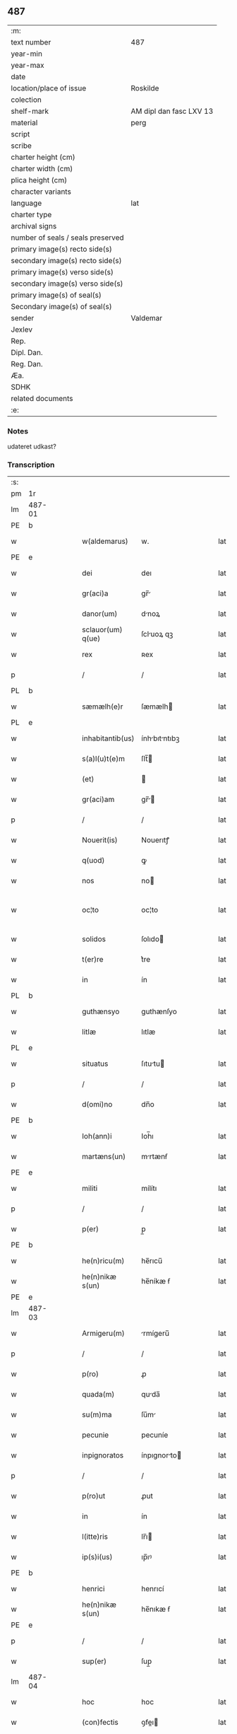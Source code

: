 ** 487

| :m:                               |                         |
| text number                       | 487                     |
| year-min                          |                         |
| year-max                          |                         |
| date                              |                         |
| location/place of issue           | Roskilde                |
| colection                         |                         |
| shelf-mark                        | AM dipl dan fasc LXV 13 |
| material                          | perg                    |
| script                            |                         |
| scribe                            |                         |
| charter height (cm)               |                         |
| charter width (cm)                |                         |
| plica height (cm)                 |                         |
| character variants                |                         |
| language                          | lat                     |
| charter type                      |                         |
| archival signs                    |                         |
| number of seals / seals preserved |                         |
| primary image(s) recto side(s)    |                         |
| secondary image(s) recto side(s)  |                         |
| primary image(s) verso side(s)    |                         |
| secondary image(s) verso side(s)  |                         |
| primary image(s) of seal(s)       |                         |
| Secondary image(s) of seal(s)     |                         |
| sender                            | Valdemar                |
| Jexlev                            |                         |
| Rep.                              |                         |
| Dipl. Dan.                        |                         |
| Reg. Dan.                         |                         |
| Æa.                               |                         |
| SDHK                              |                         |
| related documents                 |                         |
| :e:                               |                         |

*** Notes
udateret udkast?

*** Transcription
| :s: |        |   |   |   |   |                   |               |   |   |   |   |     |   |   |   |               |
| pm  | 1r     |   |   |   |   |                   |               |   |   |   |   |     |   |   |   |               |
| lm  | 487-01 |   |   |   |   |                   |               |   |   |   |   |     |   |   |   |               |
| PE  | b      |   |   |   |   |                   |               |   |   |   |   |     |   |   |   |               |
| w   |        |   |   |   |   | w(aldemarus)      | w.            |   |   |   |   | lat |   |   |   |        487-01 |
| PE  | e      |   |   |   |   |                   |               |   |   |   |   |     |   |   |   |               |
| w   |        |   |   |   |   | dei               | deı           |   |   |   |   | lat |   |   |   |        487-01 |
| w   |        |   |   |   |   | gr(aci)a          | gr̅           |   |   |   |   | lat |   |   |   |        487-01 |
| w   |        |   |   |   |   | danor(um)         | dnoꝝ         |   |   |   |   | lat |   |   |   |        487-01 |
| w   |        |   |   |   |   | sclauor(um) q(ue) | ſcluoꝝ qꝫ    |   |   |   |   | lat |   |   |   |        487-01 |
| w   |        |   |   |   |   | rex               | ʀex           |   |   |   |   | lat |   |   |   |        487-01 |
| p   |        |   |   |   |   | /                 | /             |   |   |   |   | lat |   |   |   |        487-01 |
| PL  | b      |   |   |   |   |                   |               |   |   |   |   |     |   |   |   |               |
| w   |        |   |   |   |   | sæmælh(e)r        | ſæmælh       |   |   |   |   | lat |   |   |   |        487-01 |
| PL  | e      |   |   |   |   |                   |               |   |   |   |   |     |   |   |   |               |
| w   |        |   |   |   |   | inhabitantib(us)  | ínhbıtntıbꝫ |   |   |   |   | lat |   |   |   |        487-01 |
| w   |        |   |   |   |   | s(a)l(u)t(e)m     | ſlt̅          |   |   |   |   | lat |   |   |   |        487-01 |
| w   |        |   |   |   |   | (et)              |              |   |   |   |   | lat |   |   |   |        487-01 |
| w   |        |   |   |   |   | gr(aci)am         | gr̅          |   |   |   |   | lat |   |   |   |        487-01 |
| p   |        |   |   |   |   | /                 | /             |   |   |   |   | lat |   |   |   |        487-01 |
| w   |        |   |   |   |   | Nouerit(is)       | Nouerıtꝭ      |   |   |   |   | lat |   |   |   |        487-01 |
| w   |        |   |   |   |   | q(uod)            | ꝙ             |   |   |   |   | lat |   |   |   |        487-01 |
| w   |        |   |   |   |   | nos               | no           |   |   |   |   | lat |   |   |   |        487-01 |
| w   |        |   |   |   |   | oc¦to             | oc¦to         |   |   |   |   | lat |   |   |   | 487-01—487-02 |
| w   |        |   |   |   |   | solidos           | ſolıdo       |   |   |   |   | lat |   |   |   |        487-02 |
| w   |        |   |   |   |   | t(er)re           | t͛re           |   |   |   |   | lat |   |   |   |        487-02 |
| w   |        |   |   |   |   | in                | ín            |   |   |   |   | lat |   |   |   |        487-02 |
| PL  | b      |   |   |   |   |                   |               |   |   |   |   |     |   |   |   |               |
| w   |        |   |   |   |   | guthænsyo         | guthænſyo     |   |   |   |   | lat |   |   |   |        487-02 |
| w   |        |   |   |   |   | litlæ             | lıtlæ         |   |   |   |   | lat |   |   |   |        487-02 |
| PL  | e      |   |   |   |   |                   |               |   |   |   |   |     |   |   |   |               |
| w   |        |   |   |   |   | situatus          | ſıtutu      |   |   |   |   | lat |   |   |   |        487-02 |
| p   |        |   |   |   |   | /                 | /             |   |   |   |   | lat |   |   |   |        487-02 |
| w   |        |   |   |   |   | d(omi)no          | dn̅o           |   |   |   |   | lat |   |   |   |        487-02 |
| PE  | b      |   |   |   |   |                   |               |   |   |   |   |     |   |   |   |               |
| w   |        |   |   |   |   | Ioh(ann)i         | Ioh̅ı          |   |   |   |   | lat |   |   |   |        487-02 |
| w   |        |   |   |   |   | martæns(un)       | mrtænẜ       |   |   |   |   | lat |   |   |   |        487-02 |
| PE  | e      |   |   |   |   |                   |               |   |   |   |   |     |   |   |   |               |
| w   |        |   |   |   |   | militi            | mílítı        |   |   |   |   | lat |   |   |   |        487-02 |
| p   |        |   |   |   |   | /                 | /             |   |   |   |   | lat |   |   |   |        487-02 |
| w   |        |   |   |   |   | p(er)             | p̲             |   |   |   |   | lat |   |   |   |        487-02 |
| PE  | b      |   |   |   |   |                   |               |   |   |   |   |     |   |   |   |               |
| w   |        |   |   |   |   | he(n)ricu(m)      | he̅rıcu̅        |   |   |   |   | lat |   |   |   |        487-02 |
| w   |        |   |   |   |   | he(n)nikæ s(un)   | he̅níkæ ẜ      |   |   |   |   | lat |   |   |   |        487-02 |
| PE  | e      |   |   |   |   |                   |               |   |   |   |   |     |   |   |   |               |
| lm  | 487-03 |   |   |   |   |                   |               |   |   |   |   |     |   |   |   |               |
| w   |        |   |   |   |   | Armigeru(m)       | rmígeru̅      |   |   |   |   | lat |   |   |   |        487-03 |
| p   |        |   |   |   |   | /                 | /             |   |   |   |   | lat |   |   |   |        487-03 |
| w   |        |   |   |   |   | p(ro)             | ꝓ             |   |   |   |   | lat |   |   |   |        487-03 |
| w   |        |   |   |   |   | quada(m)          | quda̅         |   |   |   |   | lat |   |   |   |        487-03 |
| w   |        |   |   |   |   | su(m)ma           | ſu̅m          |   |   |   |   | lat |   |   |   |        487-03 |
| w   |        |   |   |   |   | pecunie           | pecuníe       |   |   |   |   | lat |   |   |   |        487-03 |
| w   |        |   |   |   |   | inpignoratos      | ínpıgnorto  |   |   |   |   | lat |   |   |   |        487-03 |
| p   |        |   |   |   |   | /                 | /             |   |   |   |   | lat |   |   |   |        487-03 |
| w   |        |   |   |   |   | p(ro)ut           | ꝓut           |   |   |   |   | lat |   |   |   |        487-03 |
| w   |        |   |   |   |   | in                | ín            |   |   |   |   | lat |   |   |   |        487-03 |
| w   |        |   |   |   |   | l(itte)ris        | lr̅ı          |   |   |   |   | lat |   |   |   |        487-03 |
| w   |        |   |   |   |   | ip(s)i(us)        | ıp̅ıꝰ          |   |   |   |   | lat |   |   |   |        487-03 |
| PE  | b      |   |   |   |   |                   |               |   |   |   |   |     |   |   |   |               |
| w   |        |   |   |   |   | henrici           | henrıcí       |   |   |   |   | lat |   |   |   |        487-03 |
| w   |        |   |   |   |   | he(n)nikæ s(un)   | he̅nıkæ ẜ      |   |   |   |   | lat |   |   |   |        487-03 |
| PE  | e      |   |   |   |   |                   |               |   |   |   |   |     |   |   |   |               |
| p   |        |   |   |   |   | /                 | /             |   |   |   |   | lat |   |   |   |        487-03 |
| w   |        |   |   |   |   | sup(er)           | ſup̲           |   |   |   |   | lat |   |   |   |        487-03 |
| lm  | 487-04 |   |   |   |   |                   |               |   |   |   |   |     |   |   |   |               |
| w   |        |   |   |   |   | hoc               | hoc           |   |   |   |   | lat |   |   |   |        487-04 |
| w   |        |   |   |   |   | (con)fectis       | ꝯfeı        |   |   |   |   | lat |   |   |   |        487-04 |
| w   |        |   |   |   |   | pleni(us)         | pleníꝰ        |   |   |   |   | lat |   |   |   |        487-04 |
| w   |        |   |   |   |   | (con)tinet(ur)    | ꝯtínet       |   |   |   |   | lat |   |   |   |        487-04 |
| w   |        |   |   |   |   | (et)              |              |   |   |   |   | lat |   |   |   |        487-04 |
| w   |        |   |   |   |   | d(omi)n(u)s       | dn̅           |   |   |   |   | lat |   |   |   |        487-04 |
| PE  | b      |   |   |   |   |                   |               |   |   |   |   |     |   |   |   |               |
| w   |        |   |   |   |   | Joh(ann)es        | Joh̅e         |   |   |   |   | lat |   |   |   |        487-04 |
| w   |        |   |   |   |   | martæns(un)       | mrtænẜ       |   |   |   |   | lat |   |   |   |        487-04 |
| PE  | e      |   |   |   |   |                   |               |   |   |   |   |     |   |   |   |               |
| p   |        |   |   |   |   | /                 | /             |   |   |   |   | lat |   |   |   |        487-04 |
| w   |        |   |   |   |   | d(omi)no          | dn̅o           |   |   |   |   | lat |   |   |   |        487-04 |
| PE  | b      |   |   |   |   |                   |               |   |   |   |   |     |   |   |   |               |
| w   |        |   |   |   |   | jacobo            | ȷcobo        |   |   |   |   | lat |   |   |   |        487-04 |
| w   |        |   |   |   |   | martæns(un)       | mrtænẜ       |   |   |   |   | lat |   |   |   |        487-04 |
| PE  | e      |   |   |   |   |                   |               |   |   |   |   |     |   |   |   |               |
| w   |        |   |   |   |   | cano(n)ico        | cno̅ıco       |   |   |   |   | lat |   |   |   |        487-04 |
| w   |        |   |   |   |   | ecc(lesi)e        | ecc̅e          |   |   |   |   | lat |   |   |   |        487-04 |
| PL  | b      |   |   |   |   |                   |               |   |   |   |   |     |   |   |   |               |
| w   |        |   |   |   |   | Rosk(ildis)       | Roſꝃ          |   |   |   |   | lat |   |   |   |        487-04 |
| PL  | e      |   |   |   |   |                   |               |   |   |   |   |     |   |   |   |               |
| lm  | 487-05 |   |   |   |   |                   |               |   |   |   |   |     |   |   |   |               |
| w   |        |   |   |   |   | f(rat)ri          | fr̅ı           |   |   |   |   | lat |   |   |   |        487-05 |
| w   |        |   |   |   |   | suo               | ſuo           |   |   |   |   | lat |   |   |   |        487-05 |
| p   |        |   |   |   |   | /                 | /             |   |   |   |   | lat |   |   |   |        487-05 |
| w   |        |   |   |   |   | cu(m)             | cu̅            |   |   |   |   | lat |   |   |   |        487-05 |
| w   |        |   |   |   |   | Aliis             | líí         |   |   |   |   | lat |   |   |   |        487-05 |
| w   |        |   |   |   |   | bonis             | boní         |   |   |   |   | lat |   |   |   |        487-05 |
| w   |        |   |   |   |   | suis              | ſuí          |   |   |   |   | lat |   |   |   |        487-05 |
| p   |        |   |   |   |   | /                 | /             |   |   |   |   | lat |   |   |   |        487-05 |
| w   |        |   |   |   |   | p(ro)             | ꝓ             |   |   |   |   | lat |   |   |   |        487-05 |
| w   |        |   |   |   |   | quada(m)          | quda̅         |   |   |   |   | lat |   |   |   |        487-05 |
| w   |        |   |   |   |   | su(m)ma           | ſu̅m          |   |   |   |   | lat |   |   |   |        487-05 |
| w   |        |   |   |   |   | Arg(e)nti         | rgn̅tí        |   |   |   |   | lat |   |   |   |        487-05 |
| w   |        |   |   |   |   | (et)              |              |   |   |   |   | lat |   |   |   |        487-05 |
| w   |        |   |   |   |   | pellib(us)        | pellıbꝫ       |   |   |   |   | lat |   |   |   |        487-05 |
| w   |        |   |   |   |   | variis            | vríí        |   |   |   |   | lat |   |   |   |        487-05 |
| w   |        |   |   |   |   | d(i)c(t)is        | dc̅í          |   |   |   |   | lat |   |   |   |        487-05 |
| w   |        |   |   |   |   | graaskin          | graaſkín      |   |   |   |   | dan |   |   |   |        487-05 |
| w   |        |   |   |   |   | jn                | ȷn            |   |   |   |   | lat |   |   |   |        487-05 |
| w   |        |   |   |   |   | pignus            | pıgnu        |   |   |   |   | lat |   |   |   |        487-05 |
| lm  | 487-06 |   |   |   |   |                   |               |   |   |   |   |     |   |   |   |               |
| w   |        |   |   |   |   | obligauit         | oblıguít     |   |   |   |   | lat |   |   |   |        487-06 |
| p   |        |   |   |   |   | /                 | /             |   |   |   |   | lat |   |   |   |        487-06 |
| w   |        |   |   |   |   | p(ro)ut           | ꝓut           |   |   |   |   | lat |   |   |   |        487-06 |
| w   |        |   |   |   |   | in                | ín            |   |   |   |   | lat |   |   |   |        487-06 |
| w   |        |   |   |   |   | l(itte)ris        | lr̅ı          |   |   |   |   | lat |   |   |   |        487-06 |
| w   |        |   |   |   |   | d(omi)ni          | dn̅ı           |   |   |   |   | lat |   |   |   |        487-06 |
| w   |        |   |   |   |   | Joh(ann)is        | Joh̅ı         |   |   |   |   | lat |   |   |   |        487-06 |
| w   |        |   |   |   |   | mrtænẜ           | mrtænẜ       |   |   |   |   | lat |   |   |   |        487-06 |
| w   |        |   |   |   |   | vidim(us)         | vıdímꝰ        |   |   |   |   | lat |   |   |   |        487-06 |
| w   |        |   |   |   |   | (con)tineri       | ꝯtínerı       |   |   |   |   | lat |   |   |   |        487-06 |
| p   |        |   |   |   |   | /                 | /             |   |   |   |   | lat |   |   |   |        487-06 |
| w   |        |   |   |   |   | q(uo)s            | qͦ            |   |   |   |   | lat |   |   |   |        487-06 |
| w   |        |   |   |   |   | quide(m)          | quíde̅         |   |   |   |   | lat |   |   |   |        487-06 |
| w   |        |   |   |   |   | octo              | oo           |   |   |   |   | lat |   |   |   |        487-06 |
| w   |        |   |   |   |   | solidos           | ſolıdo       |   |   |   |   | lat |   |   |   |        487-06 |
| w   |        |   |   |   |   | t(er)re           | t͛re           |   |   |   |   | lat |   |   |   |        487-06 |
| p   |        |   |   |   |   | /                 | /             |   |   |   |   | lat |   |   |   |        487-06 |
| w   |        |   |   |   |   | id(em)            | ı            |   |   |   |   | lat |   |   |   |        487-06 |
| w   |        |   |   |   |   | d(omi)n(u)s       | dn̅           |   |   |   |   | lat |   |   |   |        487-06 |
| lm  | 487-07 |   |   |   |   |                   |               |   |   |   |   |     |   |   |   |               |
| PE  | b      |   |   |   |   |                   |               |   |   |   |   |     |   |   |   |               |
| w   |        |   |   |   |   | jacob(us)         | ȷcobꝫ        |   |   |   |   | lat |   |   |   |        487-07 |
| w   |        |   |   |   |   | martæns(un)       | mrtænẜ       |   |   |   |   | lat |   |   |   |        487-07 |
| PE  | e      |   |   |   |   |                   |               |   |   |   |   |     |   |   |   |               |
| p   |        |   |   |   |   | /                 | /             |   |   |   |   | lat |   |   |   |        487-07 |
| w   |        |   |   |   |   | fabrice           | fbrıce       |   |   |   |   | lat |   |   |   |        487-07 |
| w   |        |   |   |   |   | ecc(les)ie        | ecc̅ıe         |   |   |   |   | lat |   |   |   |        487-07 |
| w   |        |   |   |   |   | b(ea)ti           | bt̅ı           |   |   |   |   | lat |   |   |   |        487-07 |
| w   |        |   |   |   |   | lucii             | lucíí         |   |   |   |   | lat |   |   |   |        487-07 |
| PL  | b      |   |   |   |   |                   |               |   |   |   |   |     |   |   |   |               |
| w   |        |   |   |   |   | Rosk(ildis)       | Roſꝃ          |   |   |   |   | lat |   |   |   |        487-07 |
| PL  | e      |   |   |   |   |                   |               |   |   |   |   |     |   |   |   |               |
| p   |        |   |   |   |   | /                 | /             |   |   |   |   | lat |   |   |   |        487-07 |
| w   |        |   |   |   |   | in                | ín            |   |   |   |   | lat |   |   |   |        487-07 |
| w   |        |   |   |   |   | remediu(m)        | remedıu̅       |   |   |   |   | lat |   |   |   |        487-07 |
| w   |        |   |   |   |   | A(n)i(m)e         | ı̅e           |   |   |   |   | lat |   |   |   |        487-07 |
| w   |        |   |   |   |   | sue               | ſue           |   |   |   |   | lat |   |   |   |        487-07 |
| w   |        |   |   |   |   | (con)tulit        | ꝯtulít        |   |   |   |   | lat |   |   |   |        487-07 |
| w   |        |   |   |   |   | (et)              |              |   |   |   |   | lat |   |   |   |        487-07 |
| w   |        |   |   |   |   | legauit           | leguít       |   |   |   |   | lat |   |   |   |        487-07 |
| p   |        |   |   |   |   | /                 | /             |   |   |   |   | lat |   |   |   |        487-07 |
| w   |        |   |   |   |   | p(ro)ut           | ꝓut           |   |   |   |   | lat |   |   |   |        487-07 |
| w   |        |   |   |   |   | in¦testamento     | ín¦teﬅmento  |   |   |   |   | lat |   |   |   | 487-07—487-08 |
| w   |        |   |   |   |   | suo               | ſuo           |   |   |   |   | lat |   |   |   |        487-08 |
| w   |        |   |   |   |   | lucidius          | lucıdıu      |   |   |   |   | lat |   |   |   |        487-08 |
| w   |        |   |   |   |   | (con)tinet(ur)    | ꝯtínet       |   |   |   |   | lat |   |   |   |        487-08 |
| p   |        |   |   |   |   | /                 | /             |   |   |   |   | lat |   |   |   |        487-08 |
| w   |        |   |   |   |   | eid(em)           | eı           |   |   |   |   | lat |   |   |   |        487-08 |
| w   |        |   |   |   |   | fab(ri)ce         | fbce        |   |   |   |   | lat |   |   |   |        487-08 |
| w   |        |   |   |   |   | b(ea)ti           | bt̅ı           |   |   |   |   | lat |   |   |   |        487-08 |
| w   |        |   |   |   |   | lucii             | lucíí         |   |   |   |   | lat |   |   |   |        487-08 |
| p   |        |   |   |   |   | /                 | /             |   |   |   |   | lat |   |   |   |        487-08 |
| w   |        |   |   |   |   | jam               | ȷ           |   |   |   |   | lat |   |   |   |        487-08 |
| w   |        |   |   |   |   | s(e)c(un)do       | ſcd̅o          |   |   |   |   | lat |   |   |   |        487-08 |
| w   |        |   |   |   |   | Adiudicam(us)     | díudıcmꝰ    |   |   |   |   | lat |   |   |   |        487-08 |
| w   |        |   |   |   |   | possidendos       | poſſıdendo   |   |   |   |   | lat |   |   |   |        487-08 |
| p   |        |   |   |   |   | /                 | /             |   |   |   |   | lat |   |   |   |        487-08 |
| w   |        |   |   |   |   | don(ec)           | donͨ           |   |   |   |   | lat |   |   |   |        487-08 |
| w   |        |   |   |   |   | pro               | pro           |   |   |   |   | lat |   |   |   |        487-08 |
| lm  | 487-09 |   |   |   |   |                   |               |   |   |   |   |     |   |   |   |               |
| w   |        |   |   |   |   | p(re)d(i)c(t)    | p̅dc̅          |   |   |   |   | lat |   |   |   |        487-09 |
| w   |        |   |   |   |   | su(m)ma           | ſu̅m          |   |   |   |   | lat |   |   |   |        487-09 |
| w   |        |   |   |   |   | pecunie           | pecuníe       |   |   |   |   | lat |   |   |   |        487-09 |
| p   |        |   |   |   |   | /                 | /             |   |   |   |   | lat |   |   |   |        487-09 |
| w   |        |   |   |   |   | Ab                | b            |   |   |   |   | lat |   |   |   |        487-09 |
| w   |        |   |   |   |   | ip(s)            | ıp̅           |   |   |   |   | lat |   |   |   |        487-09 |
| w   |        |   |   |   |   | fabrica           | fbrıc       |   |   |   |   | lat |   |   |   |        487-09 |
| w   |        |   |   |   |   | legalit(er)       | leglıt͛       |   |   |   |   | lat |   |   |   |        487-09 |
| w   |        |   |   |   |   | redimant(ur)      | redímnt     |   |   |   |   | lat |   |   |   |        487-09 |
| p   |        |   |   |   |   | .                 | .             |   |   |   |   | lat |   |   |   |        487-09 |
| w   |        |   |   |   |   | Datu(m)           | Dtu̅          |   |   |   |   | lat |   |   |   |        487-09 |
| PL  | b      |   |   |   |   |                   |               |   |   |   |   |     |   |   |   |               |
| w   |        |   |   |   |   | Rosk(ildis)       | Roſꝃ          |   |   |   |   | lat |   |   |   |        487-09 |
| PL  | e      |   |   |   |   |                   |               |   |   |   |   |     |   |   |   |               |
| w   |        |   |   |   |   | teste             | teﬅe          |   |   |   |   | lat |   |   |   |        487-09 |
| w   |        |   |   |   |   | cancellario       | cncellrio   |   |   |   |   | lat |   |   |   |        487-09 |
| w   |        |   |   |   |   | n(ost)ro          | nr̅o           |   |   |   |   | lat |   |   |   |        487-09 |
| :e: |        |   |   |   |   |                   |               |   |   |   |   |     |   |   |   |               |
